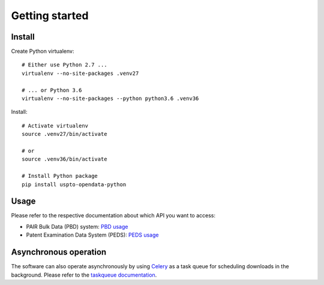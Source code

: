 ###############
Getting started
###############


Install
=======

Create Python virtualenv::

    # Either use Python 2.7 ...
    virtualenv --no-site-packages .venv27

    # ... or Python 3.6
    virtualenv --no-site-packages --python python3.6 .venv36

Install::

    # Activate virtualenv
    source .venv27/bin/activate

    # or
    source .venv36/bin/activate

    # Install Python package
    pip install uspto-opendata-python


Usage
=====
Please refer to the respective documentation about which API you want to access:

- PAIR Bulk Data (PBD) system: `PBD usage`_
- Patent Examination Data System (PEDS): `PEDS usage`_

.. _PBD usage: pbd.rst
.. _PEDS usage: peds.rst


Asynchronous operation
======================
The software can also operate asynchronously by using Celery_
as a task queue for scheduling downloads in the background.
Please refer to the `taskqueue documentation`_.

.. _Celery: https://celery.readthedocs.io/
.. _taskqueue documentation: taskqueue.rst

